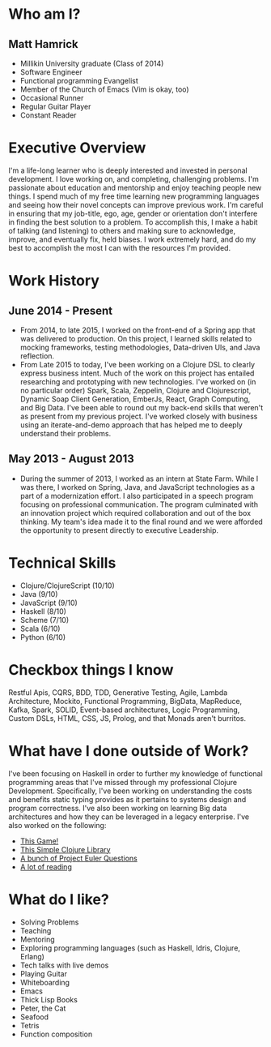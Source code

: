 * Who am I?
** Matt Hamrick
+ Millikin University graduate (Class of 2014)
+ Software Engineer
+ Functional programming Evangelist
+ Member of the Church of Emacs (Vim is okay, too)
+ Occasional Runner
+ Regular Guitar Player
+ Constant Reader

* Executive Overview
I'm a life-long learner who is deeply interested and invested in personal
development. I love working on, and completing, challenging problems. I'm
passionate about education and mentorship and enjoy teaching people new things.
I spend much of my free time learning new programming languages and seeing how
their novel concepts can improve previous work. I'm careful in ensuring that my
job-title, ego, age, gender or orientation don't interfere in finding the best
solution to a problem. To accomplish this, I make a habit of talking (and
listening) to others and making sure to acknowledge, improve, and eventually
fix, held biases. I work extremely hard, and do my best to accomplish the most I
can with the resources I'm provided.

* Work History
** June 2014 - Present
+ From 2014, to late 2015, I worked on the front-end of a Spring app that was
  delivered to production. On this project, I learned skills related to mocking
  frameworks, testing methodologies, Data-driven UIs, and Java reflection.
+ From Late 2015 to today, I've been working on a Clojure DSL to clearly express
  business intent. Much of the work on this project has entailed researching and
  prototyping with new technologies. I've worked on (in no particular order)
  Spark, Scala, Zeppelin, Clojure and Clojurescript, Dynamic Soap Client
  Generation, EmberJs, React, Graph Computing, and Big Data. I've been able to
  round out my back-end skills that weren't as present from my previous project.
  I've worked closely with business using an iterate-and-demo approach that has
  helped me to deeply understand their problems.
** May 2013 - August 2013
+ During the summer of 2013, I worked as an intern at State Farm. While I was
  there, I worked on Spring, Java, and JavaScript technologies as a part of a
  modernization effort. I also participated in a speech program focusing on
  professional communication. The program culminated with an innovation project
  which required collaboration and out of the box thinking. My team's idea made
  it to the final round and we were afforded the opportunity to present directly
  to executive Leadership.

* Technical Skills
+ Clojure/ClojureScript (10/10)
+ Java (9/10)
+ JavaScript (9/10)
+ Haskell (8/10)
+ Scheme (7/10)
+ Scala (6/10)
+ Python (6/10)

* Checkbox things I know
Restful Apis, CQRS, BDD, TDD, Generative Testing, Agile, Lambda Architecture,
Mockito, Functional Programming, BigData, MapReduce, Kafka, Spark, SOLID,
Event-based architectures, Logic Programming, Custom DSLs, HTML, CSS, JS,
Prolog, and that Monads aren't burritos.

* What have I done outside of Work?
I've been focusing on Haskell in order to further my knowledge of functional
programming areas that I've missed through my professional Clojure Development.
Specifically, I've been working on understanding the costs and benefits static
typing provides as it pertains to systems design and program correctness. I've
also been working on learning Big data architectures and how they can be
leveraged in a legacy enterprise. I've also worked on the following:
+ [[https://diminishedprime.github.io/secret-agent-ui/][This Game!]]
+ [[https://github.com/diminishedprime/anagrams][This Simple Clojure Library]]
+ [[./euler/index.org][A bunch of Project Euler Questions]]
+ [[./reading-list/index.org][A lot of reading]]

* What do I like?
+ Solving Problems
+ Teaching
+ Mentoring
+ Exploring programming languages (such as Haskell, Idris, Clojure, Erlang)
+ Tech talks with live demos
+ Playing Guitar
+ Whiteboarding
+ Emacs
+ Thick Lisp Books
+ Peter, the Cat
+ Seafood
+ Tetris
+ Function composition
